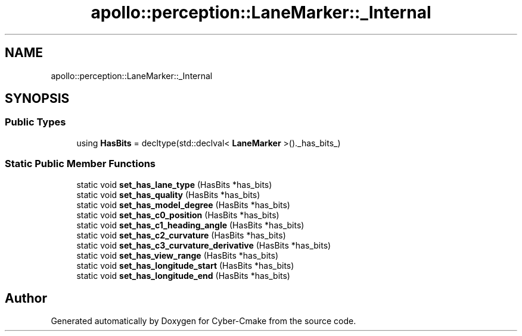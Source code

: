 .TH "apollo::perception::LaneMarker::_Internal" 3 "Sun Sep 3 2023" "Version 8.0" "Cyber-Cmake" \" -*- nroff -*-
.ad l
.nh
.SH NAME
apollo::perception::LaneMarker::_Internal
.SH SYNOPSIS
.br
.PP
.SS "Public Types"

.in +1c
.ti -1c
.RI "using \fBHasBits\fP = decltype(std::declval< \fBLaneMarker\fP >()\&._has_bits_)"
.br
.in -1c
.SS "Static Public Member Functions"

.in +1c
.ti -1c
.RI "static void \fBset_has_lane_type\fP (HasBits *has_bits)"
.br
.ti -1c
.RI "static void \fBset_has_quality\fP (HasBits *has_bits)"
.br
.ti -1c
.RI "static void \fBset_has_model_degree\fP (HasBits *has_bits)"
.br
.ti -1c
.RI "static void \fBset_has_c0_position\fP (HasBits *has_bits)"
.br
.ti -1c
.RI "static void \fBset_has_c1_heading_angle\fP (HasBits *has_bits)"
.br
.ti -1c
.RI "static void \fBset_has_c2_curvature\fP (HasBits *has_bits)"
.br
.ti -1c
.RI "static void \fBset_has_c3_curvature_derivative\fP (HasBits *has_bits)"
.br
.ti -1c
.RI "static void \fBset_has_view_range\fP (HasBits *has_bits)"
.br
.ti -1c
.RI "static void \fBset_has_longitude_start\fP (HasBits *has_bits)"
.br
.ti -1c
.RI "static void \fBset_has_longitude_end\fP (HasBits *has_bits)"
.br
.in -1c

.SH "Author"
.PP 
Generated automatically by Doxygen for Cyber-Cmake from the source code\&.
